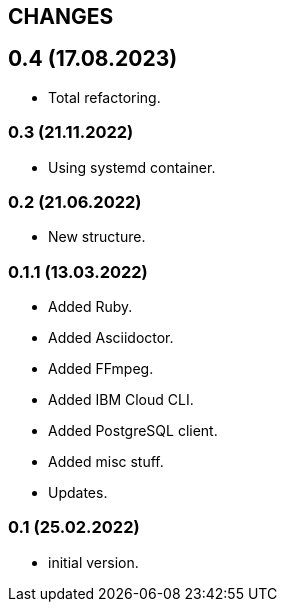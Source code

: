 == CHANGES

== 0.4 (17.08.2023)

- Total refactoring.

=== 0.3 (21.11.2022)

- Using systemd container.

=== 0.2 (21.06.2022)

- New structure.

=== 0.1.1 (13.03.2022)

- Added Ruby.
- Added Asciidoctor.
- Added FFmpeg.
- Added IBM Cloud CLI.
- Added PostgreSQL client.
- Added misc stuff.
- Updates.

=== 0.1 (25.02.2022)

- initial version.

